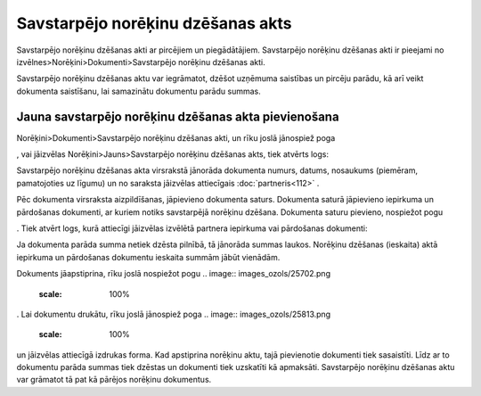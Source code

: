 .. 357 Savstarpējo norēķinu dzēšanas akts************************************** 



Savstarpējo norēķinu dzēšanas akti ar pircējiem un piegādātājiem.
Savstarpējo norēķinu dzēšanas akti ir pieejami no
izvēlnes>Norēķini>Dokumenti>Savstarpējo norēķinu dzēšanas akti.

Savstarpējo norēķinu dzēšanas aktu var iegrāmatot, dzēšot uzņēmuma
saistības un pircēju parādu, kā arī veikt dokumenta saistīšanu, lai
samazinātu dokumentu parādu summas.



Jauna savstarpējo norēķinu dzēšanas akta pievienošana
`````````````````````````````````````````````````````

Norēķini>Dokumenti>Savstarpējo norēķinu dzēšanas akti, un rīku joslā
jānospiež poga .. image:: images_ozols/25605.png
    :scale: 100%
, vai jāizvēlas Norēķini>Jauns>Savstarpējo norēķinu dzēšanas akts,
tiek atvērts logs:



.. image:: images_ozols/26480.png
    :scale: 100%





Savstarpējo norēķinu dzēšanas akta virsrakstā jānorāda dokumenta
numurs, datums, nosaukums (piemēram, pamatojoties uz līgumu) un no
saraksta jāizvēlas attiecīgais :doc:`partneris<112>` .



Pēc dokumenta virsraksta aizpildīšanas, jāpievieno dokumenta saturs.
Dokumenta saturā jāpievieno iepirkuma un pārdošanas dokumenti, ar
kuriem notiks savstarpējā norēķinu dzēšana. Dokumenta saturu pievieno,
nospiežot pogu .. image:: images_ozols/25605.png
    :scale: 100%
. Tiek atvērt logs, kurā attiecīgi jāizvēlas izvēlētā partnera
iepirkuma vai pārdošanas dokumenti:



.. image:: images_ozols/26481.png
    :scale: 100%





Ja dokumenta parāda summa netiek dzēsta pilnībā, tā jānorāda summas
laukos. Norēķinu dzēšanas (ieskaita) aktā iepirkuma un pārdošanas
dokumentu ieskaita summām jābūt vienādām.





Dokuments jāapstiprina, rīku joslā nospiežot pogu .. image::
images_ozols/25702.png
    :scale: 100%
. Lai dokumentu drukātu, rīku joslā jānospiež poga .. image::
images_ozols/25813.png
    :scale: 100%
un jāizvēlas attiecīgā izdrukas forma. Kad apstiprina norēķinu aktu,
tajā pievienotie dokumenti tiek sasaistīti. Līdz ar to dokumentu
parāda summas tiek dzēstas un dokumenti tiek uzskatīti kā apmaksāti.
Savstarpējo norēķinu dzēšanas aktu var grāmatot tā pat kā pārējos
norēķinu dokumentus.

 